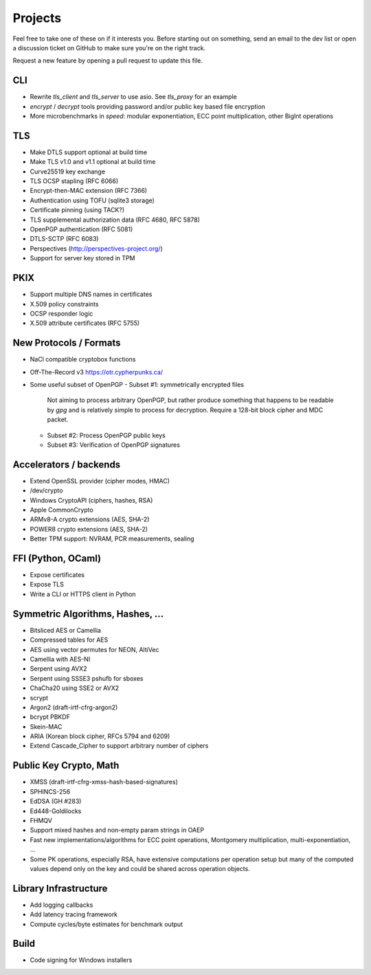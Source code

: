 Projects
========================================

Feel free to take one of these on if it interests you. Before starting
out on something, send an email to the dev list or open a discussion
ticket on GitHub to make sure you're on the right track.

Request a new feature by opening a pull request to update this file.

CLI
----------------------------------------

* Rewrite `tls_client` and `tls_server` to use asio. See `tls_proxy`
  for an example
* `encrypt` / `decrypt` tools providing password and/or public key
  based file encryption
* More microbenchmarks in `speed`: modular exponentiation, ECC point
  multiplication, other BigInt operations

TLS
----------------------------------------

* Make DTLS support optional at build time
* Make TLS v1.0 and v1.1 optional at build time
* Curve25519 key exchange
* TLS OCSP stapling (RFC 6066)
* Encrypt-then-MAC extension (RFC 7366)
* Authentication using TOFU (sqlite3 storage)
* Certificate pinning (using TACK?)
* TLS supplemental authorization data (RFC 4680, RFC 5878)
* OpenPGP authentication (RFC 5081)
* DTLS-SCTP (RFC 6083)
* Perspectives (http://perspectives-project.org/)
* Support for server key stored in TPM

PKIX
----------------------------------------

* Support multiple DNS names in certificates
* X.509 policy constraints
* OCSP responder logic
* X.509 attribute certificates (RFC 5755)

New Protocols / Formats
----------------------------------------

* NaCl compatible cryptobox functions
* Off-The-Record v3 https://otr.cypherpunks.ca/
* Some useful subset of OpenPGP
  - Subset #1: symmetrically encrypted files

    Not aiming to process arbitrary OpenPGP, but rather produce
    something that happens to be readable by `gpg` and is relatively
    simple to process for decryption. Require a 128-bit block cipher
    and MDC packet.

  - Subset #2: Process OpenPGP public keys
  - Subset #3: Verification of OpenPGP signatures

Accelerators / backends
----------------------------------------

* Extend OpenSSL provider (cipher modes, HMAC)
* /dev/crypto
* Windows CryptoAPI (ciphers, hashes, RSA)
* Apple CommonCrypto
* ARMv8-A crypto extensions (AES, SHA-2)
* POWER8 crypto extensions (AES, SHA-2)
* Better TPM support: NVRAM, PCR measurements, sealing

FFI (Python, OCaml)
----------------------------------------

* Expose certificates
* Expose TLS
* Write a CLI or HTTPS client in Python

Symmetric Algorithms, Hashes, ...
----------------------------------------

* Bitsliced AES or Camellia
* Compressed tables for AES
* AES using vector permutes for NEON, AltiVec
* Camellia with AES-NI
* Serpent using AVX2
* Serpent using SSSE3 pshufb for sboxes
* ChaCha20 using SSE2 or AVX2
* scrypt
* Argon2 (draft-irtf-cfrg-argon2)
* bcrypt PBKDF
* Skein-MAC
* ARIA (Korean block cipher, RFCs 5794 and 6209)
* Extend Cascade_Cipher to support arbitrary number of ciphers

Public Key Crypto, Math
----------------------------------------

* XMSS (draft-irtf-cfrg-xmss-hash-based-signatures)
* SPHINCS-256
* EdDSA (GH #283)
* Ed448-Goldilocks
* FHMQV
* Support mixed hashes and non-empty param strings in OAEP
* Fast new implementations/algorithms for ECC point operations,
  Montgomery multiplication, multi-exponentiation, ...
* Some PK operations, especially RSA, have extensive computations per
  operation setup but many of the computed values depend only on the
  key and could be shared across operation objects.

Library Infrastructure
----------------------------------------

* Add logging callbacks
* Add latency tracing framework
* Compute cycles/byte estimates for benchmark output

Build
----------------------------------------

* Code signing for Windows installers
